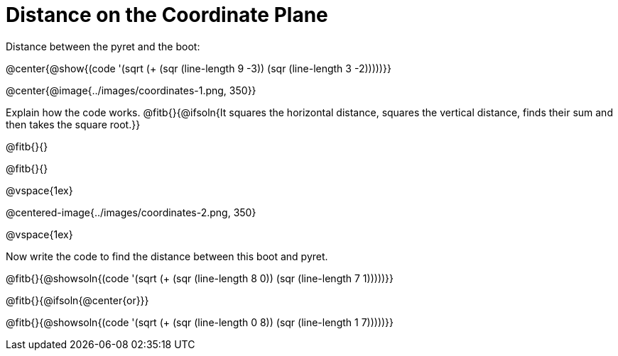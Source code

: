 = Distance on the Coordinate Plane

++++
<style>
	img { max-width: 425px; }
	.center { padding: 0; }
</style>
++++

Distance between the pyret and the boot:

@center{@show{(code '(sqrt (+ (sqr (line-length 9 -3)) (sqr (line-length 3 -2)))))}}

@center{@image{../images/coordinates-1.png, 350}}

Explain how the code works.
@fitb{}{@ifsoln{It squares the horizontal distance, squares the vertical distance, finds their sum and then takes the square root.}}

@fitb{}{}

@fitb{}{}

@vspace{1ex}

@centered-image{../images/coordinates-2.png, 350}

@vspace{1ex}

Now write the code to find the distance between this boot and pyret.

@fitb{}{@showsoln{(code '(sqrt (+ (sqr (line-length 8 0)) (sqr (line-length 7 1)))))}}

@fitb{}{@ifsoln{@center{or}}}

@fitb{}{@showsoln{(code '(sqrt (+ (sqr (line-length 0 8)) (sqr (line-length 1 7)))))}}


